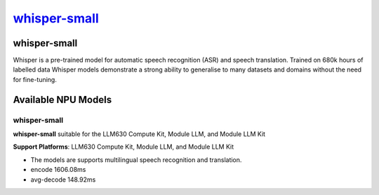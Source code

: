 `whisper-small <https://huggingface.co/openai/whisper-small>`_
==============================================================

whisper-small
-------------

Whisper is a pre-trained model for automatic speech recognition (ASR) and speech translation. Trained on 680k hours of labelled data Whisper models demonstrate a strong ability to generalise to many datasets and domains without the need for fine-tuning.

Available NPU Models
--------------------

whisper-small
~~~~~~~~~~~~~

**whisper-small** suitable for the LLM630 Compute Kit, Module LLM, and Module LLM Kit

**Support Platforms**: LLM630 Compute Kit, Module LLM, and Module LLM Kit

- The models are supports multilingual speech recognition and translation.

- encode 1606.08ms

- avg-decode 148.92ms